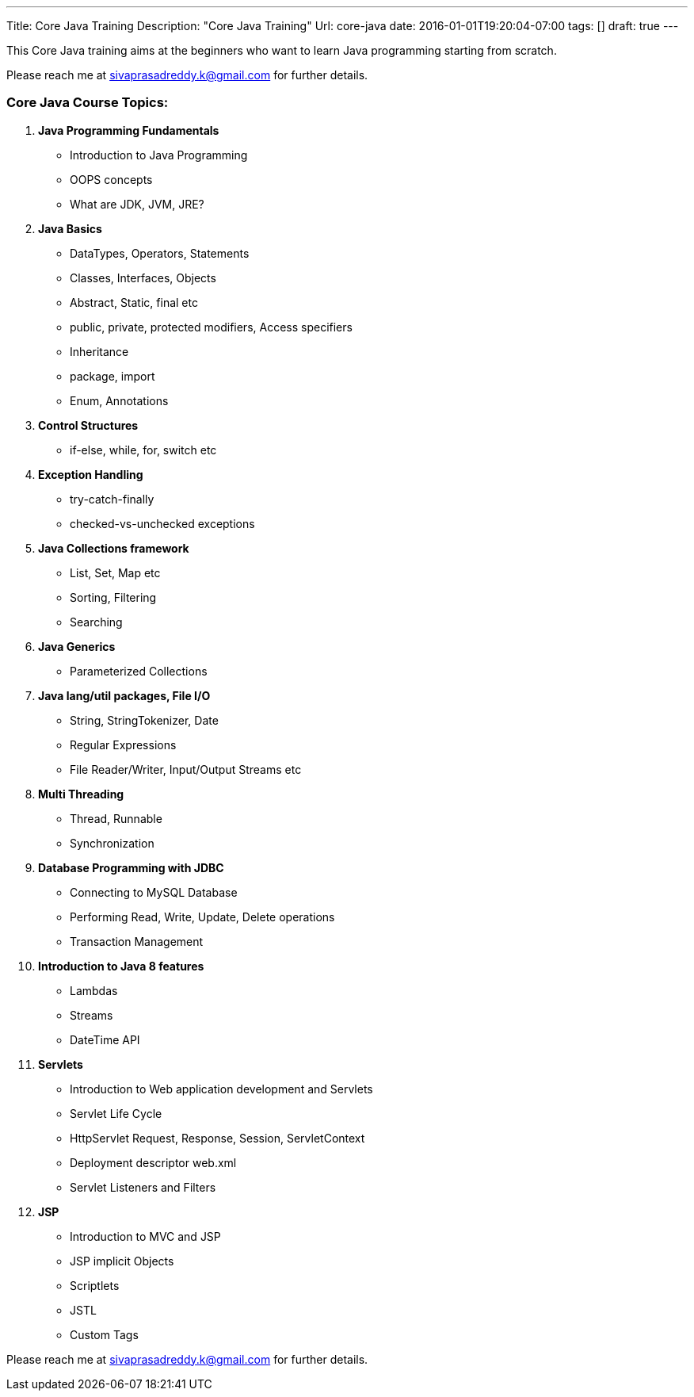 ---
Title: Core Java Training
Description: "Core Java Training"
Url: core-java
date: 2016-01-01T19:20:04-07:00
tags: []
draft: true
---

:source-highlighter: pygments
:pygments-linenums-mode: inline
:pygments-css: style



This Core Java training aims at the beginners who want to learn Java programming starting from scratch.

Please reach me at sivaprasadreddy.k@gmail.com for further details.

=== Core Java Course Topics:

. *Java Programming Fundamentals*
* Introduction to Java Programming
* OOPS concepts
* What are JDK, JVM, JRE?

. *Java Basics*
* DataTypes, Operators, Statements
* Classes, Interfaces, Objects
* Abstract, Static, final etc
* public, private, protected modifiers, Access specifiers
* Inheritance
* package, import
* Enum, Annotations

. *Control Structures*
* if-else, while, for, switch etc

. *Exception Handling*
* try-catch-finally
* checked-vs-unchecked exceptions

. *Java Collections framework*
* List, Set, Map etc
* Sorting, Filtering
* Searching

. *Java Generics*
* Parameterized Collections

. *Java lang/util packages, File I/O*
* String, StringTokenizer, Date
* Regular Expressions
* File Reader/Writer, Input/Output Streams etc

. *Multi Threading*
* Thread, Runnable
* Synchronization

. *Database Programming with JDBC*
* Connecting to MySQL Database
* Performing Read, Write, Update, Delete operations
* Transaction Management

. *Introduction to Java 8 features*
* Lambdas
* Streams
* DateTime API

. *Servlets*
* Introduction to Web application development and Servlets
* Servlet Life Cycle
* HttpServlet Request, Response, Session, ServletContext
* Deployment descriptor web.xml
* Servlet Listeners and Filters

. *JSP*
* Introduction to MVC and JSP
* JSP implicit Objects
* Scriptlets
* JSTL
* Custom Tags

Please reach me at sivaprasadreddy.k@gmail.com for further details.